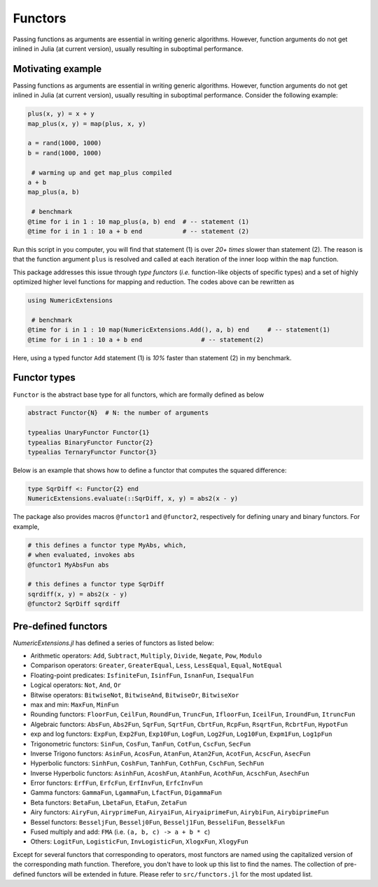 Functors
=========

Passing functions as arguments are essential in writing generic algorithms. However, function arguments do not get inlined in Julia (at current version), usually resulting in suboptimal performance.

Motivating example
-------------------

Passing functions as arguments are essential in writing generic algorithms. However, function arguments do not get inlined in Julia (at current version), usually resulting in suboptimal performance. Consider the following example:

.. code-block:: julia

    plus(x, y) = x + y
    map_plus(x, y) = map(plus, x, y)

    a = rand(1000, 1000)
    b = rand(1000, 1000)

     # warming up and get map_plus compiled
    a + b
    map_plus(a, b)

     # benchmark
    @time for i in 1 : 10 map_plus(a, b) end  # -- statement (1)
    @time for i in 1 : 10 a + b end           # -- statement (2)

Run this script in you computer, you will find that statement (1) is over *20+ times* slower than statement (2). The reason is that the function argument ``plus`` is resolved and called at each iteration of the inner loop within the ``map`` function.

This package addresses this issue through *type functors* (*i.e.* function-like objects of specific types) and a set of highly optimized higher level functions for mapping and reduction. The codes above can be rewritten as

.. code-block:: julia

    using NumericExtensions

     # benchmark
    @time for i in 1 : 10 map(NumericExtensions.Add(), a, b) end     # -- statement(1)
    @time for i in 1 : 10 a + b end                # -- statement(2)


Here, using a typed functor ``Add`` statement (1) is *10%* faster than statement (2) in my benchmark.


Functor types
--------------

``Functor`` is the abstract base type for all functors, which are formally defined as below

.. code-block:: julia

    abstract Functor{N}  # N: the number of arguments

    typealias UnaryFunctor Functor{1}
    typealias BinaryFunctor Functor{2}
    typealias TernaryFunctor Functor{3}


Below is an example that shows how to define a functor that computes the squared difference:

.. code-block:: julia

    type SqrDiff <: Functor{2} end
    NumericExtensions.evaluate(::SqrDiff, x, y) = abs2(x - y)


The package also provides macros ``@functor1`` and ``@functor2``, respectively for defining unary and binary functors. For example,

.. code-block:: julia

    # this defines a functor type MyAbs, which, 
    # when evaluated, invokes abs
    @functor1 MyAbsFun abs  

    # this defines a functor type SqrDiff
    sqrdiff(x, y) = abs2(x - y)
    @functor2 SqrDiff sqrdiff



Pre-defined functors
-----------------------

*NumericExtensions.jl* has defined a series of functors as listed below:

* Arithmetic operators: ``Add``, ``Subtract``, ``Multiply``, ``Divide``, ``Negate``, ``Pow``, ``Modulo``
* Comparison operators: ``Greater``, ``GreaterEqual``, ``Less``, ``LessEqual``, ``Equal``, ``NotEqual``
* Floating-point predicates: ``IsfiniteFun``, ``IsinfFun``, ``IsnanFun``, ``IsequalFun``
* Logical operators: ``Not``, ``And``, ``Or``
* Bitwise operators: ``BitwiseNot``, ``BitwiseAnd``, ``BitwiseOr``, ``BitwiseXor``
* max and min: ``MaxFun``, ``MinFun``
* Rounding functors: ``FloorFun``, ``CeilFun``, ``RoundFun``, ``TruncFun``, ``IfloorFun``, ``IceilFun``, ``IroundFun``, ``ItruncFun``
* Algebraic functors: ``AbsFun``, ``Abs2Fun``, ``SqrFun``, ``SqrtFun``, ``CbrtFun``, ``RcpFun``, ``RsqrtFun``, ``RcbrtFun``, ``HypotFun``
* exp and log functors: ``ExpFun``, ``Exp2Fun``, ``Exp10Fun``, ``LogFun``, ``Log2Fun``, ``Log10Fun``, ``Expm1Fun``, ``Log1pFun``
* Trigonometric functors: ``SinFun``, ``CosFun``, ``TanFun``, ``CotFun``, ``CscFun``, ``SecFun``
* Inverse Trigono functors: ``AsinFun``, ``AcosFun``, ``AtanFun``, ``Atan2Fun``, ``AcotFun``, ``AcscFun``, ``AsecFun``
* Hyperbolic functors: ``SinhFun``, ``CoshFun``, ``TanhFun``, ``CothFun``, ``CschFun``, ``SechFun``
* Inverse Hyperbolic functors: ``AsinhFun``, ``AcoshFun``, ``AtanhFun``, ``AcothFun``, ``AcschFun``, ``AsechFun``
* Error functors: ``ErfFun``, ``ErfcFun``, ``ErfInvFun``, ``ErfcInvFun``
* Gamma functors: ``GammaFun``, ``LgammaFun``, ``LfactFun``, ``DigammaFun``
* Beta functors: ``BetaFun``, ``LbetaFun``, ``EtaFun``, ``ZetaFun``
* Airy functors: ``AiryFun``, ``AiryprimeFun``, ``AiryaiFun``, ``AiryaiprimeFun``, ``AirybiFun``, ``AirybiprimeFun``
* Bessel functors: ``BesseljFun``, ``Besselj0Fun``, ``Besselj1Fun``, ``BesseliFun``, ``BesselkFun``
* Fused multiply and add: ``FMA`` (i.e. ``(a, b, c) -> a + b * c``)
* Others: ``LogitFun``, ``LogisticFun``, ``InvLogisticFun``, ``XlogxFun``, ``XlogyFun``

Except for several functors that corresponding to operators, most functors are named using the capitalized version of the corresponding math function. Therefore, you don't have to look up this list to find the names. The collection of pre-defined functors will be extended in future. Please refer to ``src/functors.jl`` for the most updated list.


